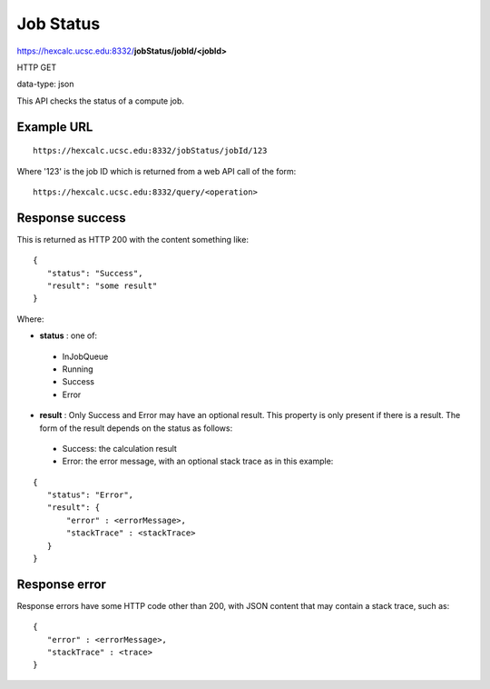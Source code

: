 Job Status
==========

https://hexcalc.ucsc.edu:8332/**jobStatus/jobId/<jobId>**

HTTP GET

data-type: json

This API checks the status of a compute job.

Example URL
-----------
::

 https://hexcalc.ucsc.edu:8332/jobStatus/jobId/123

Where '123' is the job ID which is returned from a web API call of the form::

 https://hexcalc.ucsc.edu:8332/query/<operation>

Response success
----------------

This is returned as HTTP 200 with the content something like::

 {
    "status": "Success",
    "result": "some result"
 }

Where:

* **status** : one of:

 * InJobQueue
 * Running
 * Success
 * Error

* **result** : Only Success and Error may have an optional result. This
  property is only present if there is a result. The form of the result depends
  on the status as follows:

 * Success: the calculation result
 * Error: the error message, with an optional stack trace as in this example:

::

 {
    "status": "Error",
    "result": {
        "error" : <errorMessage>,
        "stackTrace" : <stackTrace>
    }
 }

Response error
--------------

Response errors have some HTTP code other than 200, with JSON content that may
contain a stack trace, such as::

 {
    "error" : <errorMessage>,
    "stackTrace" : <trace>
 }

